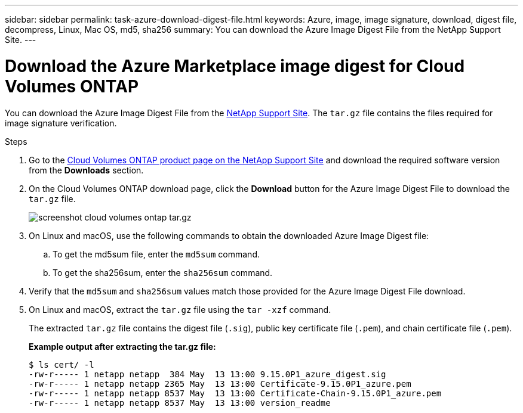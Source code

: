 ---
sidebar: sidebar
permalink: task-azure-download-digest-file.html
keywords: Azure, image, image signature, download, digest file, decompress, Linux, Mac OS, md5, sha256
summary: You can download the Azure Image Digest File from the NetApp Support Site. 
---

= Download the Azure Marketplace image digest for Cloud Volumes ONTAP
:hardbreaks:
:nofooter:
:icons: font
:linkattrs:
:imagesdir: ./media/

[.lead]
You can download the Azure Image Digest File from the https://mysupport.netapp.com/site/[NetApp Support Site^]. The `tar.gz` file contains the files required for image signature verification.

.Steps

. Go to the https://mysupport.netapp.com/site/products/all/details/cloud-volumes-ontap/guideme-tab[Cloud Volumes ONTAP product page on the NetApp Support Site^] and download the required software version from the *Downloads* section.

. On the Cloud Volumes ONTAP download page, click the *Download* button for the Azure Image Digest File to download the `tar.gz` file.
+
image::screenshot_cloud_volumes_ontap_tar.gz.png[width=500, An image showing the NSS page with digest file tar.gz downloads]

. On Linux and macOS, use the following commands to obtain the downloaded Azure Image Digest file:
.. To get the md5sum file, enter the `md5sum` command.
.. To get the sha256sum, enter the `sha256sum` command.

. Verify that the `md5sum` and `sha256sum` values match those provided for the Azure Image Digest File download.

. On Linux and macOS, extract the `tar.gz` file using the `tar -xzf` command.
+
The extracted `tar.gz` file contains the digest file (`.sig`), public key certificate file (`.pem`), and chain certificate file (`.pem`).

+
*Example output after extracting the tar.gz file:*
+
----
$ ls cert/ -l
-rw-r----- 1 netapp netapp  384 May  13 13:00 9.15.0P1_azure_digest.sig
-rw-r----- 1 netapp netapp 2365 May  13 13:00 Certificate-9.15.0P1_azure.pem
-rw-r----- 1 netapp netapp 8537 May  13 13:00 Certificate-Chain-9.15.0P1_azure.pem
-rw-r----- 1 netapp netapp 8537 May  13 13:00 version_readme
----




